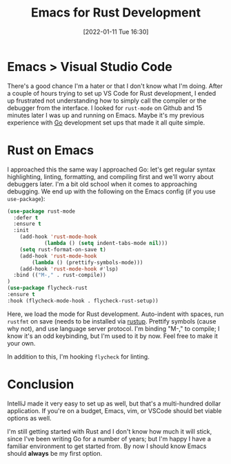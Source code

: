 #+BLOG: arenzanaorg
#+POSTID: 438
#+DATE: [2022-01-11 Tue 16:30]
#+OPTIONS: toc:nil num:nil todo:nil pri:nil tags:nil ^:nil
#+CATEGORY: emacs,dev
#+TAGS[]: tech
#+DESCRIPTION:
#+TITLE: Emacs for Rust Development

* Emacs > Visual Studio Code
There's a good chance I'm a hater or that I don't know what I'm doing. After a couple of hours trying to set up VS Code for Rust development, I ended up frustrated not understanding how to simply call the compiler or the debugger from the interface. I looked for ~rust-mode~ on Github and 15 minutes later I was up and running on Emacs. Maybe it's my previous experience with [[https://arenzana.org/posts/2019-12-03-emacs-go-mode-revisited/][Go]] development set ups that made it all quite simple.

* Rust on Emacs
I approached this the same way I approached Go: let's get regular syntax highlighting, linting, formatting, and compiling first and we'll worry about debuggers later. I'm a bit old school when it comes to approaching debugging.
We end up with the following on the Emacs config (if you use ~use-package~):

#+begin_src emacs-lisp
  (use-package rust-mode
    :defer t
    :ensure t
    :init
      (add-hook 'rust-mode-hook
              (lambda () (setq indent-tabs-mode nil)))
      (setq rust-format-on-save t)
      (add-hook 'rust-mode-hook
          (lambda () (prettify-symbols-mode)))
      (add-hook 'rust-mode-hook #'lsp)
    :bind (("M-," . rust-compile))
  )
  (use-package flycheck-rust
  :ensure t
  :hook (flycheck-mode-hook . flycheck-rust-setup))
#+end_src

Here, we load the mode for Rust development. Auto-indent with spaces, run ~rustfmt~ on save (needs to be installed via [[https://rustup.rs/][rustup]]. Prettify symbols (cause why not), and use language server protocol. I'm binding "M-," to compile; I know it's an odd keybinding, but I'm used to it by now. Feel free to make it your own.

In addition to this, I'm hooking ~flycheck~ for linting.

* Conclusion
IntelliJ made it very easy to set up as well, but that's a multi-hundred dollar application. If you're on a budget, Emacs, vim, or VSCode should bet viable options as well.

I'm still getting started with Rust and I don't know how much it will stick, since I've been writing Go for a number of years; but I'm happy I have a familiar environment to get started from. By now I should know Emacs should *always* be my first option.
